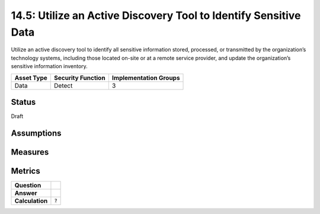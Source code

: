 14.5: Utilize an Active Discovery Tool to Identify Sensitive Data
=========================================================
Utilize an active discovery tool to identify all sensitive information stored, processed, or transmitted by the organization’s technology systems, including those located on-site or at a remote service provider, and update the organization’s sensitive information inventory.

.. list-table::
	:header-rows: 1

	* - Asset Type 
	  - Security Function
	  - Implementation Groups
	* - Data
	  - Detect
	  - 3

Status
------
Draft

Assumptions
-----------


Measures
--------


Metrics
-------
.. list-table::

	* - **Question**
	  - 
	* - **Answer**
	  - 
	* - **Calculation**
	  - :code:`?`

.. history
.. authors
.. license
